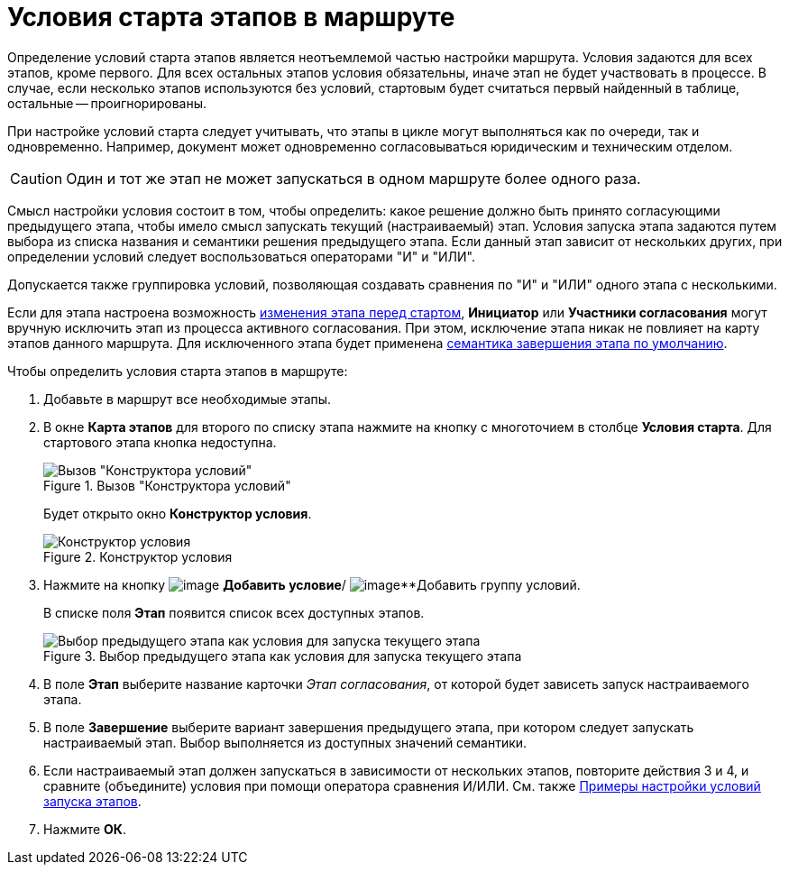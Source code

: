 = Условия старта этапов в маршруте

Определение условий старта этапов является неотъемлемой частью настройки маршрута. Условия задаются для всех этапов, кроме первого. Для всех остальных этапов условия обязательны, иначе этап не будет участвовать в процессе. В случае, если несколько этапов используются без условий, стартовым будет считаться первый найденный в таблице, остальные -- проигнорированы.

При настройке условий старта следует учитывать, что этапы в цикле могут выполняться как по очереди, так и одновременно. Например, документ может одновременно согласовываться юридическим и техническим отделом.

[CAUTION]
====
Один и тот же этап не может запускаться в одном маршруте более одного раза.
====

Смысл настройки условия состоит в том, чтобы определить: какое решение должно быть принято согласующими предыдущего этапа, чтобы имело смысл запускать текущий (настраиваемый) этап. Условия запуска этапа задаются путем выбора из списка названия и семантики решения предыдущего этапа. Если данный этап зависит от нескольких других, при определении условий следует воспользоваться операторами "И" и "ИЛИ".

Допускается также группировка условий, позволяющая создавать сравнения по "И" и "ИЛИ" одного этапа с несколькими.

Если для этапа настроена возможность xref:stage-availability.adoc[изменения этапа перед стартом], *Инициатор* или *Участники согласования* могут вручную исключить этап из процесса активного согласования. При этом, исключение этапа никак не повлияет на карту этапов данного маршрута. Для исключенного этапа будет применена xref:StageParamsExtra_stage_finish.adoc[семантика завершения этапа по умолчанию].

.Чтобы определить условия старта этапов в маршруте:
. Добавьте в маршрут все необходимые этапы.
. В окне *Карта этапов* для второго по списку этапа нажмите на кнопку с многоточием в столбце *Условия старта*. Для стартового этапа кнопка недоступна.
+
.Вызов "Конструктора условий"
image::Path_RoadMap.png[Вызов "Конструктора условий"]
+
Будет открыто окно *Конструктор условия*.
+
.Конструктор условия
image::StageCondition.png[Конструктор условия]
+
. Нажмите на кнопку image:buttons/start_condition_add.png[image] *Добавить условие*/ image:buttons/start_condition_group_add.png[image]**Добавить группу условий.
+
В списке поля *Этап* появится список всех доступных этапов.
+
.Выбор предыдущего этапа как условия для запуска текущего этапа
image::StageCondition_stage_list.png[Выбор предыдущего этапа как условия для запуска текущего этапа]
+
. В поле *Этап* выберите название карточки _Этап согласования_, от которой будет зависеть запуск настраиваемого этапа.
. В поле *Завершение* выберите вариант завершения предыдущего этапа, при котором следует запускать настраиваемый этап. Выбор выполняется из доступных значений семантики.
. Если настраиваемый этап должен запускаться в зависимости от нескольких этапов, повторите действия 3 и 4, и сравните (объедините) условия при помощи оператора сравнения И/ИЛИ. См. также xref:Condition_two_positive.adoc[Примеры настройки условий запуска этапов].
. Нажмите *ОК*.
